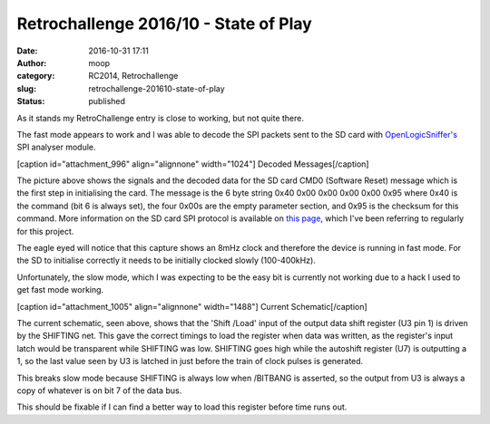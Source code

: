 Retrochallenge 2016/10 - State of Play
######################################
:date: 2016-10-31 17:11
:author: moop
:category: RC2014, Retrochallenge
:slug: retrochallenge-201610-state-of-play
:status: published

As it stands my RetroChallenge entry is close to working, but not quite
there.

The fast mode appears to work and I was able to decode the SPI packets
sent to the SD card with
`OpenLogicSniffer's <http://dangerousprototypes.com/blog/open-logic-sniffer/>`__
SPI analyser module.

[caption id="attachment\_996" align="alignnone" width="1024"]\ |Decoded
Messages| Decoded Messages[/caption]

The picture above shows the signals and the decoded data for the SD card
CMD0 (Software Reset) message which is the first step in initialising
the card. The message is the 6 byte string 0x40 0x00 0x00 0x00 0x00 0x95
where 0x40 is the command (bit 6 is always set), the four 0x00s are the
empty parameter section, and 0x95 is the checksum for this command. More
information on the SD card SPI protocol is available on `this
page <http://elm-chan.org/docs/mmc/mmc_e.html>`__, which I've been
referring to regularly for this project.

The eagle eyed will notice that this capture shows an 8mHz clock and
therefore the device is running in fast mode. For the SD to initialise
correctly it needs to be initially clocked slowly (100-400kHz).

Unfortunately, the slow mode, which I was expecting to be the easy bit
is currently not working due to a hack I used to get fast mode working.

[caption id="attachment\_1005" align="alignnone" width="1488"]\ |Current
Schematic| Current Schematic[/caption]

The current schematic, seen above, shows that the 'Shift /Load' input of
the output data shift register (U3 pin 1) is driven by the SHIFTING net.
This gave the correct timings to load the register when data was
written, as the register's input latch would be transparent while
SHIFTING was low. SHIFTING goes high while the autoshift register (U7)
is outputting a 1, so the last value seen by U3 is latched in just
before the train of clock pulses is generated.

This breaks slow mode because SHIFTING is always low when /BITBANG is
asserted, so the output from U3 is always a copy of whatever is on bit 7
of the data bus.

This should be fixable if I can find a better way to load this register
before time runs out.

.. |Decoded Messages| image:: http://www.moop.org.uk/wp-content/uploads/2016/10/IMG_20161030_211120.jpg.sm_.jpg
   :class: size-full wp-image-996
   :width: 1024px
   :height: 766px
   :target: http://www.moop.org.uk/index.php/2016/10/30/retrochallenge-201610-breadboard-fun/img_20161030_211120-jpg-sm/
.. |Current Schematic| image:: http://www.moop.org.uk/wp-content/uploads/2016/10/z80_sd_interface_20161031am.png
   :class: size-full wp-image-1005
   :width: 1488px
   :height: 1052px
   :target: http://www.moop.org.uk/index.php/2016/10/31/retrochallenge-201610-state-of-play/z80_sd_interface_20161031am/
